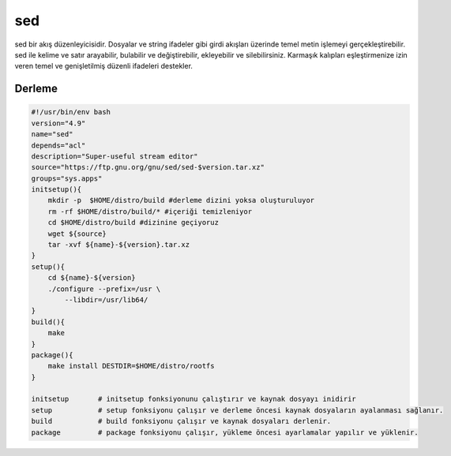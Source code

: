 sed
+++

sed bir akış düzenleyicisidir. Dosyalar ve string ifadeler gibi girdi akışları üzerinde temel metin işlemeyi gerçekleştirebilir. sed ile kelime ve satır arayabilir, bulabilir ve değiştirebilir, ekleyebilir ve silebilirsiniz. Karmaşık kalıpları eşleştirmenize izin veren temel ve genişletilmiş düzenli ifadeleri destekler.

Derleme
-------

.. code-block:: shell
	
    #!/usr/bin/env bash
    version="4.9"
    name="sed"
    depends="acl"
    description="Super-useful stream editor"
    source="https://ftp.gnu.org/gnu/sed/sed-$version.tar.xz"
    groups="sys.apps"
    initsetup(){
        mkdir -p  $HOME/distro/build #derleme dizini yoksa oluşturuluyor
        rm -rf $HOME/distro/build/* #içeriği temizleniyor
        cd $HOME/distro/build #dizinine geçiyoruz
        wget ${source}
        tar -xvf ${name}-${version}.tar.xz
    }
    setup(){
        cd ${name}-${version}
        ./configure --prefix=/usr \
            --libdir=/usr/lib64/
    }
    build(){
        make
    }
    package(){
        make install DESTDIR=$HOME/distro/rootfs
    }
    
    initsetup       # initsetup fonksiyonunu çalıştırır ve kaynak dosyayı inidirir
    setup           # setup fonksiyonu çalışır ve derleme öncesi kaynak dosyaların ayalanması sağlanır.
    build           # build fonksiyonu çalışır ve kaynak dosyaları derlenir.
    package         # package fonksiyonu çalışır, yükleme öncesi ayarlamalar yapılır ve yüklenir.
    

.. raw:: pdf

   PageBreak



